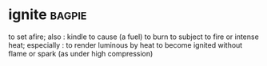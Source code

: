 * ignite :bagpie:
to set afire; also : kindle
to cause (a fuel) to burn
to subject to fire or intense heat; especially : to render luminous by heat
to become ignited without flame or spark (as under high compression)
